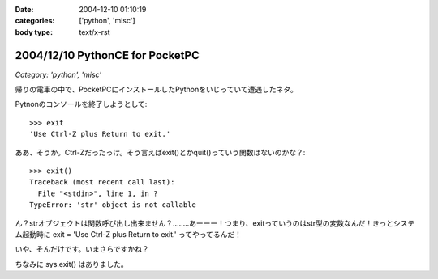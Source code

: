 :date: 2004-12-10 01:10:19
:categories: ['python', 'misc']
:body type: text/x-rst

================================
2004/12/10 PythonCE for PocketPC
================================

*Category: 'python', 'misc'*

帰りの電車の中で、PocketPCにインストールしたPythonをいじっていて遭遇したネタ。

Pytnonのコンソールを終了しようとして::

  >>> exit
  'Use Ctrl-Z plus Return to exit.'

ああ、そうか。Ctrl-Zだったっけ。そう言えばexit()とかquit()っていう関数はないのかな？::

  >>> exit()
  Traceback (most recent call last):
    File "<stdin>", line 1, in ?
  TypeError: 'str' object is not callable

ん？strオブジェクトは関数呼び出し出来ません？‥‥‥‥あーーー！つまり、exitっていうのはstr型の変数なんだ！きっとシステム起動時に exit = 'Use Ctrl-Z plus Return to exit.' ってやってるんだ！

いや、そんだけです。いまさらですかね？

ちなみに sys.exit() はありました。



.. :extend type: text/plain
.. :extend:


.. :comments:
.. :comment id: 2005-11-28.4573602342
.. :title: Re: PythonCE for PocketPC
.. :author: M.Shibata
.. :date: 2004-12-10 02:05:47
.. :email: nospam.mshibata@emptypage.jp
.. :url: http://www.emptypage.jp
.. :body:
.. ほんとだ！　Windows XP ですけど、
.. >>> type(exit)
.. 
.. って出ました。そういう実装だったとはまったく思いつきませんでした。目から鱗です。
.. 
.. 
.. :comments:
.. :comment id: 2005-11-28.4574786898
.. :title: Re: PythonCE for PocketPC
.. :author: 清水川
.. :date: 2004-12-10 08:21:39
.. :email: taka@freia.jp
.. :url: 
.. :body:
.. すんません、タグとして認識されちゃったみたいですね。
.. 
..   >>> teype(exit)
..   &lt;type 'str'&gt;
.. 
.. ですね
